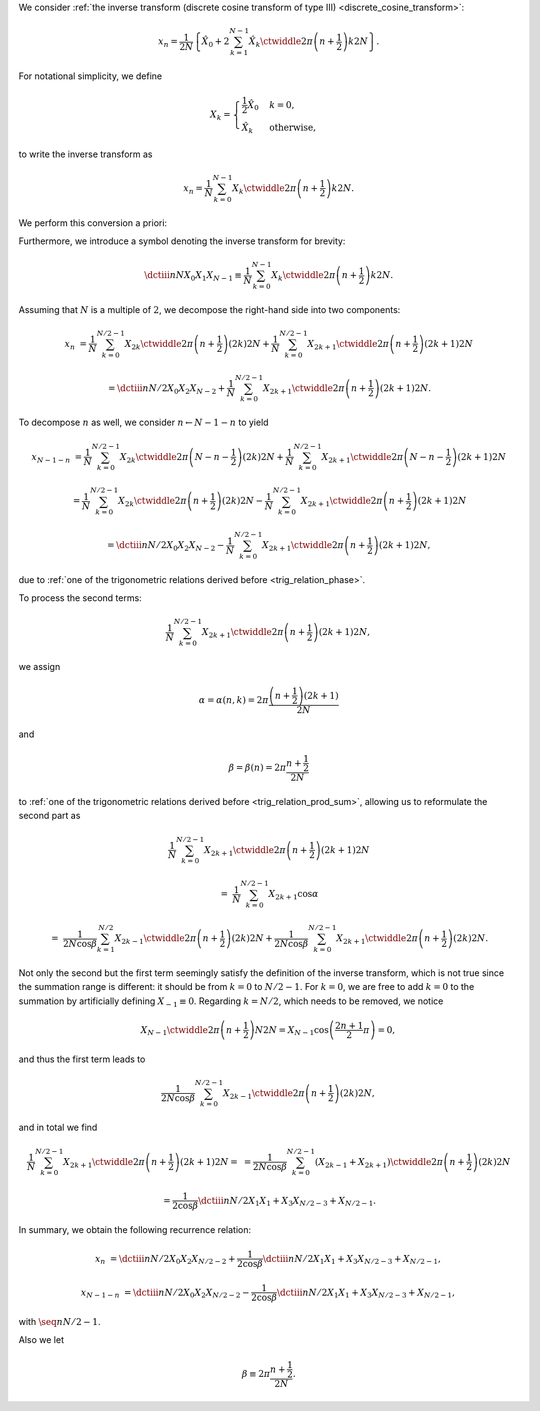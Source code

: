 We consider :ref:`the inverse transform (discrete cosine transform of type III) <discrete_cosine_transform>`:

.. math::

    x_n
    =
    \frac{1}{2 N}
    \left\{
        \hat{X}_0
        +
        2
        \sum_{k = 1}^{N - 1}
        \hat{X}_k
        \ctwiddle{2 \pi}{\left( n + \frac{1}{2} \right) k}{2 N}
    \right\}.

For notational simplicity, we define

.. math::

    X_k
    =
    \begin{cases}
        \frac{1}{2} \hat{X}_0 & k = 0, \\
        \hat{X}_k & \text{otherwise},
    \end{cases}

to write the inverse transform as

.. math::

    x_n
    =
    \frac{1}{N}
    \sum_{k = 0}^{N - 1}
    X_k
    \ctwiddle{2 \pi}{\left( n + \frac{1}{2} \right) k}{2 N}.

We perform this conversion a priori:

.. myliteralinclude:: /../../NumericalMethod/FourierTransform/DCT/Lee1984/src/dct.c
    :language: c
    :tag: normalize 0-th wave number before executing DCT3

Furthermore, we introduce a symbol denoting the inverse transform for brevity:

.. math::

    \dctiii{n}{N}{X_0}{X_1}{X_{N - 1}}
    \equiv
    \frac{1}{N}
    \sum_{k = 0}^{N - 1}
    X_k
    \ctwiddle{2 \pi}{\left( n + \frac{1}{2} \right) k}{2 N}.

Assuming that :math:`N` is a multiple of :math:`2`, we decompose the right-hand side into two components:

.. math::

    x_n
    &
    =
    \frac{1}{N}
    \sum_{k = 0}^{N / 2 - 1}
    X_{2 k}
    \ctwiddle{2 \pi}{\left( n + \frac{1}{2} \right) \left( 2 k \right)}{2 N}
    +
    \frac{1}{N}
    \sum_{k = 0}^{N / 2 - 1}
    X_{2 k + 1}
    \ctwiddle{2 \pi}{\left( n + \frac{1}{2} \right) \left( 2 k + 1 \right)}{2 N}

    &
    =
    \dctiii{n}{N / 2}{X_0}{X_2}{X_{N - 2}}
    +
    \frac{1}{N}
    \sum_{k = 0}^{N / 2 - 1}
    X_{2 k + 1}
    \ctwiddle{2 \pi}{\left( n + \frac{1}{2} \right) \left( 2 k + 1 \right)}{2 N}.

To decompose :math:`n` as well, we consider :math:`n \leftarrow N - 1 - n` to yield

.. math::

    x_{N - 1 - n}
    &
    =
    \frac{1}{N}
    \sum_{k = 0}^{N / 2 - 1}
    X_{2 k}
    \ctwiddle{2 \pi}{\left( N - n - \frac{1}{2} \right) \left( 2 k \right)}{2 N}
    +
    \frac{1}{N}
    \sum_{k = 0}^{N / 2 - 1}
    X_{2 k + 1}
    \ctwiddle{2 \pi}{\left( N - n - \frac{1}{2} \right) \left( 2 k + 1 \right)}{2 N}

    &
    =
    \frac{1}{N}
    \sum_{k = 0}^{N / 2 - 1}
    X_{2 k}
    \ctwiddle{2 \pi}{\left( n + \frac{1}{2} \right) \left( 2 k \right)}{2 N}
    -
    \frac{1}{N}
    \sum_{k = 0}^{N / 2 - 1}
    X_{2 k + 1}
    \ctwiddle{2 \pi}{\left( n + \frac{1}{2} \right) \left( 2 k + 1 \right)}{2 N}

    &
    =
    \dctiii{n}{N / 2}{X_0}{X_2}{X_{N - 2}}
    -
    \frac{1}{N}
    \sum_{k = 0}^{N / 2 - 1}
    X_{2 k + 1}
    \ctwiddle{2 \pi}{\left( n + \frac{1}{2} \right) \left( 2 k + 1 \right)}{2 N},

due to :ref:`one of the trigonometric relations derived before <trig_relation_phase>`.

To process the second terms:

.. math::

    \frac{1}{N}
    \sum_{k = 0}^{N / 2 - 1}
    X_{2 k + 1}
    \ctwiddle{2 \pi}{\left( n + \frac{1}{2} \right) \left( 2 k + 1 \right)}{2 N},

we assign

.. math::

    \alpha
    =
    \alpha \left( n, k \right)
    =
    2 \pi \frac{\left( n + \frac{1}{2} \right) \left( 2 k + 1 \right)}{2 N}

and

.. math::

    \beta
    =
    \beta \left( n \right)
    =
    2 \pi \frac{n + \frac{1}{2}}{2 N}

to :ref:`one of the trigonometric relations derived before <trig_relation_prod_sum>`, allowing us to reformulate the second part as

.. math::

    &
    \frac{1}{N}
    \sum_{k = 0}^{N / 2 - 1}
    X_{2 k + 1}
    \ctwiddle{2 \pi}{\left( n + \frac{1}{2} \right) \left( 2 k + 1 \right)}{2 N}

    =
    &
    \frac{1}{N}
    \sum_{k = 0}^{N / 2 - 1}
    X_{2 k + 1}
    \cos \alpha

    =
    &
    \frac{1}{2 N \cos \beta}
    \sum_{k = 1}^{N / 2}
    X_{2 k - 1}
    \ctwiddle{2 \pi}{\left( n + \frac{1}{2} \right) \left( 2 k \right)}{2 N}
    +
    \frac{1}{2 N \cos \beta}
    \sum_{k = 0}^{N / 2 - 1}
    X_{2 k + 1}
    \ctwiddle{2 \pi}{\left( n + \frac{1}{2} \right) \left( 2 k \right)}{2 N}.

Not only the second but the first term seemingly satisfy the definition of the inverse transform, which is not true since the summation range is different: it should be from :math:`k = 0` to :math:`N / 2 - 1`.
For :math:`k = 0`, we are free to add :math:`k = 0` to the summation by artificially defining :math:`X_{-1} \equiv 0`.
Regarding :math:`k = N / 2`, which needs to be removed, we notice

.. math::

    X_{N - 1}
    \ctwiddle{2 \pi}{\left( n + \frac{1}{2} \right) N}{2 N}
    =
    X_{N - 1}
    \cos \left( \frac{2 n + 1}{2} \pi \right)
    =
    0,

and thus the first term leads to

.. math::

    \frac{1}{2 N \cos \beta}
    \sum_{k = 0}^{N / 2 - 1}
    X_{2 k - 1}
    \ctwiddle{2 \pi}{\left( n + \frac{1}{2} \right) \left( 2 k \right)}{2 N},

and in total we find

.. math::

    \frac{1}{N}
    \sum_{k = 0}^{N / 2 - 1}
    X_{2 k + 1}
    \ctwiddle{2 \pi}{\left( n + \frac{1}{2} \right) \left( 2 k + 1 \right)}{2 N}
    =
    &
    =
    \frac{1}{2 N \cos \beta}
    \sum_{k = 0}^{N / 2 - 1}
    \left(
        X_{2 k - 1}
        +
        X_{2 k + 1}
    \right)
    \ctwiddle{2 \pi}{\left( n + \frac{1}{2} \right) \left( 2 k \right)}{2 N}

    &
    =
    \frac{1}{2 \cos \beta}
    \dctiii{n}{N / 2}{X_1}{X_1 + X_3}{X_{N / 2 - 3} + X_{N / 2 - 1}}.

In summary, we obtain the following recurrence relation:

.. math::

    x_n
    &
    =
    \dctiii{n}{N / 2}{X_0}{X_2}{X_{N / 2 - 2}}
    +
    \frac{1}{2 \cos \beta}
    \dctiii{n}{N / 2}{X_1}{X_1 + X_3}{X_{N / 2 - 3} + X_{N / 2 - 1}},

    x_{N - 1 - n}
    &
    =
    \dctiii{n}{N / 2}{X_0}{X_2}{X_{N / 2 - 2}}
    -
    \frac{1}{2 \cos \beta}
    \dctiii{n}{N / 2}{X_1}{X_1 + X_3}{X_{N / 2 - 3} + X_{N / 2 - 1}},

with :math:`\seq{n}{N / 2 - 1}`.

.. myliteralinclude:: /../../NumericalMethod/FourierTransform/DCT/Lee1984/src/dct.c
    :language: c
    :tag: divide and conquer, backward

Also we let

.. math::

    \beta
    \equiv
    2
    \pi
    \frac{
        n + \frac{1}{2}
    }{
        2 N
    }.

